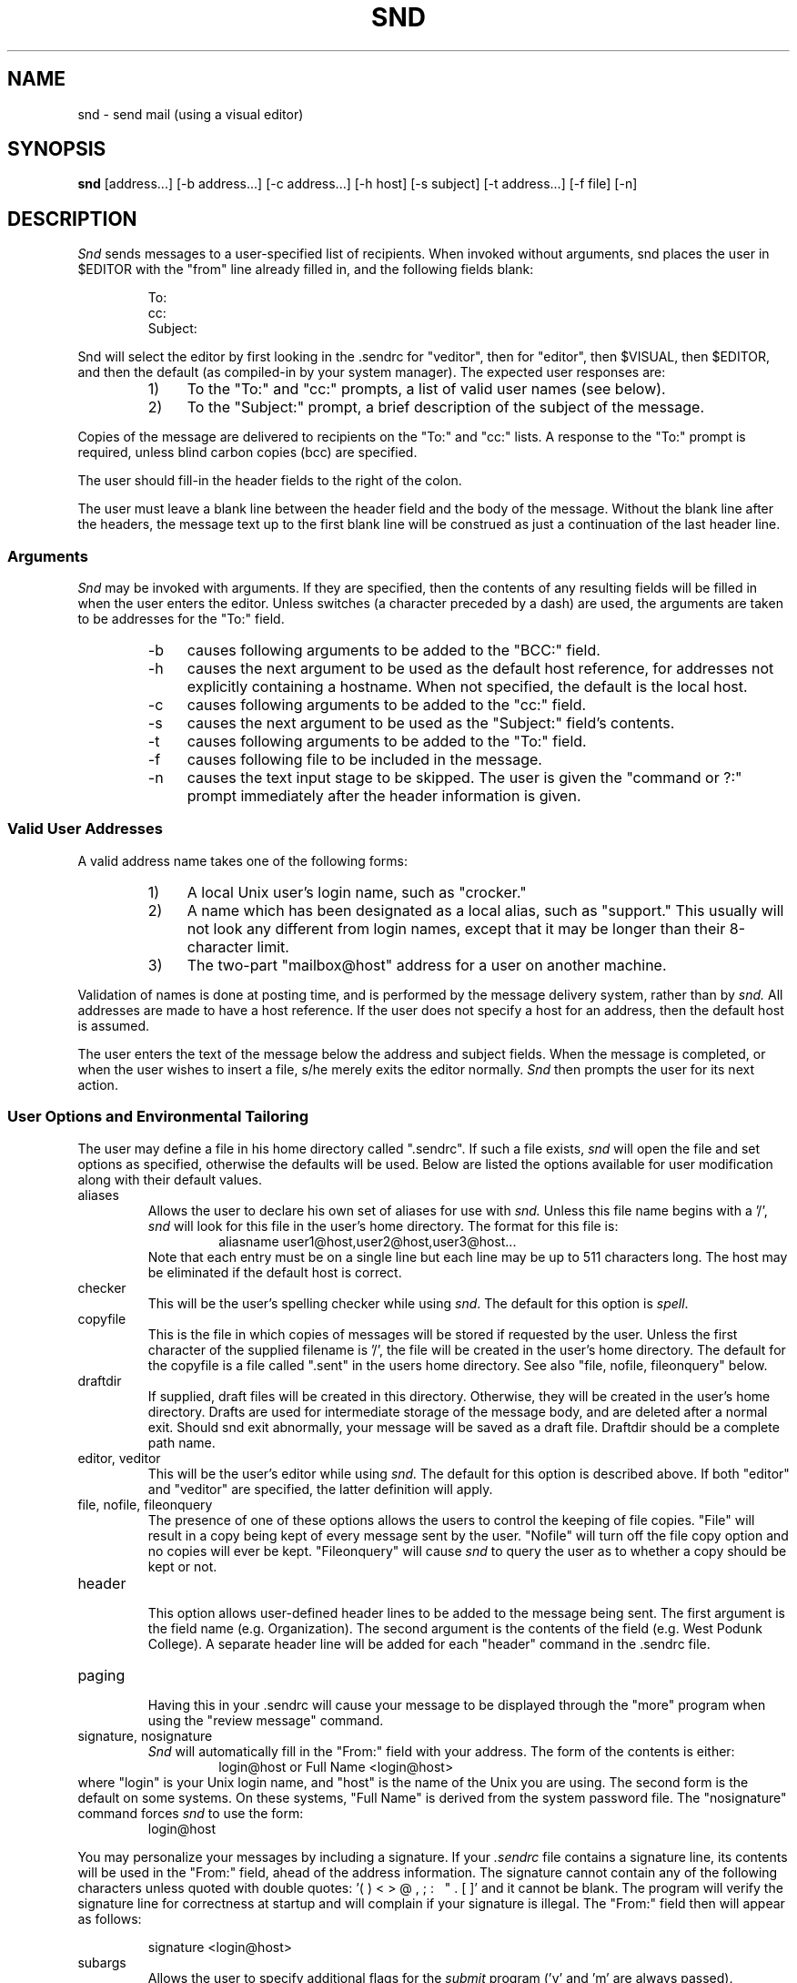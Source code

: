 .TH SND 1 "01/29/86"
.SH NAME
snd \- send mail (using a visual editor)
.SH SYNOPSIS
.B snd
[address\.\.\.] [\-b\ address\.\.\.] [\-c\ address\.\.\.] [\-h\ host]
[\-s\ subject] [\-t\ address\.\.\.] [\-f\ file] [\-n]
.SH DESCRIPTION
.PP
.I Snd
sends messages to a user-specified list of recipients.
When invoked without arguments, snd places the user in $EDITOR with 
the "from" line already filled in, and the following fields blank:
.sp 1
.RS
.nf
To:
cc:
Subject:
.fi
.sp 1
.RE
Snd will select the editor by first looking in the .sendrc for "veditor", then
for "editor", then $VISUAL, then $EDITOR, and then the default (as
compiled-in by your system manager).
The expected user responses are:
.RS
.IP "1)" 4
To the "To:" and "cc:" prompts,
a list of valid user names (see below).
.IP "2)" 4
To the "Subject:" prompt,
a brief description of the subject of the message.
.RE
.PP
Copies of the message are delivered to recipients on
the "To:" and "cc:" lists.
A response to the "To:" prompt is required, unless blind carbon
copies (bcc) are specified.
.PP
The user should fill-in the header fields to the right of the colon.
.PP
The user must leave a blank line between the header field and the body
of the message.  Without the blank line after the headers, the message
text up to the first blank line will be construed as just a continuation
of the last header line.  
.sp
.SS Arguments
.PP
.I "Snd"
may be invoked with arguments.
If they are specified, then the
contents of any resulting fields will be filled in when the user enters the
editor.
Unless switches (a character preceded by a dash) are used, the
arguments are taken to be addresses for the "To:" field.
.RS
.IP "\-b" 4
causes following arguments to be added to the "BCC:" field.
.IP "\-h" 4
causes the next argument to be used as the default host reference,
for addresses not explicitly containing a hostname.  When not
specified, the default is the local host.
.IP "\-c" 4
causes following arguments to be added to the "cc:" field.
.IP "\-s" 4
causes the next argument to be used as
the "Subject:" field's contents.
.IP "\-t" 4
causes following arguments to be added to the "To:" field.
.IP "\-f" 4
causes following file to be included in the message.
.IP "\-n" 4
causes the text input stage to be skipped.  The user is given 
the "command or ?:" prompt immediately after the header information is given.
.RE
.sp
.SS "Valid User Addresses"
.PP
A valid address name takes one of the following forms:
.RS
.IP "1)" 4
A local Unix user's login name, such as "crocker."
.IP "2)" 4
A name which has been designated as a local alias, such as "support."
This usually will not look any different from login names, except
that it may be longer than their 8-character limit.
.IP "3)" 4
The two-part "mailbox@host" address for a user on another machine.
.RE
.PP
Validation of names is done at posting time, and is performed
by the message delivery system, rather than by
.I "snd."
All addresses
are made to have a host reference.  If the user does not specify
a host for an address, then the default host is assumed.
.PP
The user enters the text of the message below the address and subject fields.
When the message is completed, or when the user wishes to insert
a file, s/he merely exits the editor normally.
.I Snd
then prompts the user for its next action.
.sp
.SS "User Options and Environmental Tailoring"
.PP
The user may define a file in his home directory called ".sendrc".  If such a
file exists,
.I "snd"
will open the file and set options as specified,
otherwise the defaults will be used. Below are listed the options available
for user modification along with their default values.
.sp 2
.IP "aliases"
.RS
Allows the user to declare his own set of aliases for use with
.I "snd."
Unless this file name begins with a '/', 
.I snd
will look for this file in the user's home directory.
The format for this file is:
.RS
aliasname  user1@host,user2@host,user3@host...
.RE
Note that each entry must be on a single line but each line may be
up to 511 characters long.  The host may be eliminated if the default
host is correct.
.RE
.IP "checker"
.RS
This will be the user's spelling checker while using \fIsnd\fR.  The default
for this option is \fIspell\fR.
.RE
.IP "copyfile"
.RS
This is the file in which copies of messages will be stored if
requested by the user. Unless the first character of the supplied
filename is '/', the file will be created in the user's home
directory. The default for the copyfile is a file
called ".sent" in the users home directory.
See also 
"file, nofile, fileonquery" below.
.RE
.IP "draftdir"
.RS
If supplied, draft files will be created in this directory.
Otherwise, they will be created in the user's home directory.  
Drafts are used for intermediate storage of the message body, and are
deleted after a normal exit.  Should snd exit abnormally, your message
will be saved as a draft file.
Draftdir should be a complete path name.
.RE
.IP "editor, veditor"
.RS
This will be the user's editor while using
.I "snd."
The default for this option is described above.  If both "editor" and "veditor"
are specified, the latter definition will apply.
.RE 
.IP "file, nofile, fileonquery"
.RS
The presence of one of these options allows the users to control
the keeping of file copies. 
"File"
will result in a copy being kept of every
message sent by the user. 
"Nofile" 
will turn off the file copy
option and no copies will ever be kept.
"Fileonquery"
will cause
.I "snd"
to query the user as to whether a copy should be kept or not.
.RE
.IP "header"
.RS
This option allows user-defined header lines to be added to the message being
sent.  The first argument is the field name (e.g. Organization).  The second
argument is the contents of the field (e.g. West Podunk College).  A separate
header line will be added for each "header" command in the .sendrc file.
.RE
.IP "paging"
.RS
Having this in your .sendrc will cause your message to be displayed through
the "more" program when using the "review message" command.
.RE
.IP "signature, nosignature"
.RS
.I "Snd"
will automatically fill in the "From:" field with your address.  The
form of the contents is either:
.RS
login@host  or  Full Name <login@host>
.RE
.RE
where "login" is your Unix login name, and "host"
is the name of the Unix you are using.  The second form is the default on
some systems.  On these systems, "Full Name" is derived from the system
password file.  The "nosignature" command forces \fIsnd\fR to use the form:
.RS
login@host
.RE
.PP
You may personalize your messages by including a signature.  If
your 
.I ".sendrc"
file contains a signature line, its contents
will be used in the "From:" field, ahead of the address information.
The signature cannot contain any of the following characters
unless quoted with double quotes: '( ) < > @ , ; : \ \ " . [ ]' 
and it cannot be blank.
The program will verify the signature line for correctness at startup
and will complain if your signature is illegal.
The "From:" field then will appear as follows:
.RS
.sp
signature <login@host>
.RE
.IP "subargs"
.RS
Allows the user to specify additional flags for the \fIsubmit\fR program
('v' and 'm' are always passed). Probably not for general use.
.RE
.sp
.PP
The format for a typical
.I ".sendrc"
profile is shown below:
.RS
.nf

copyfile sent_mail
draftdir /usr/joe/.drafts
signature Joe Foobar
subargs w
editor gemacs
fileonquery
aliases joes_aliases
header Organization "West Podunk College"
.fi
.RE
.SS "Commands"
.PP
.I "snd"
commands must be followed by a carriage return.
Only enough of a command to make it unique need be typed.
The following are valid commands:
.IP "?"
.br
displays a list of
.I "snd's"
commands.
.IP "bcc"
.br
prompts for addresses for the "BCC:" Blind carbon copies field.
If any addresses are specified for Blind carbon copies, 
they receive a slightly different message than those listed in
"To:" or "cc:".  Their copy has a header component named "BCC:"; its
contents are the string "(Private)".
If the message had no "To:" addresses, then the
"To:" field will contain the string "list:" and there will be no
BCC field.  In addition, the "To:" and "cc:" fieldnames are modified to prevent
recipients from
automatically replying to
anyone in the "To:" or "cc:" fields.
.RS
.IP
NOTE: If a message has normal and BCC recipients and there is an error
with a BCC address, the normal addresses will have been processed,
and the copy of their message sent, before the BCC address error
is detected.
.RE
.IP "quit"
.br
exits the
.I "snd"
program.
If the user has not yet sent the message, the user is asked
to confirm the action.
A "yes" (or 'y') is required, followed by a <CR>, or the command will
be aborted and the user returned to the "Command or ?:" prompt.
.IP "bye"
.br
same as "quit".
.IP "check spelling"
.br
will invoke the spelling checker with the draft filename as the argument
to the checker program.  (See "checker" user option above.)
.IP "ed"
.br
will invoke the user's editor 
and read in the user's headers, and message body for editing. (See "editor" 
user option above.)
.IP "file"
.br
indicates the user wishes to append a file to the end of the message body.
.I "Snd"
will prompt for file name.
.IP "post"
.br
same as "send".
.IP "review message"
.br
retypes message in its current form.  If "paging" is specified in the .sendrc,
then the draft will be displayed via the "more" program.
.IP "send"
.br
posts the message to the message delivery system.
The message is delivered immediately to local users and queued for later
delivery to non-local users.
The sender is informed of the posting disposition of the message.
Each address
is listed and followed by its status, indicating that the
address is ok, or that there was a problem.
.RS
.PP
If all addresses are valid, the sender is then informed that the message
has successfully been posted for delivery.
If any addresses are found to be invalid, the remaining addresses are
still checked, but submission is aborted.  The user
is returned to command input,
so that he may change the addresses and make them legal.
.RE
.IP "set"
.br
allows the user to check the current values of option variables. If followed
by arguments, allows the user to change the current setting of variables.
The changed value lasts only for the current invocation of 
.I "snd."
.IP "program run"
.br
allows the user to give a shell command.
.I "Snd"
prompts for program.
The user's response is passed to the shell.
Control is returned to
.I "snd"
when the command has been executed.
.IP "CTRL-D"
.br
same as "quit"
.SH FILES
.IP "<login directory>/.sendrc" 38
user options
.IP "<login directory>/aliases" 38
user supplied alias file
.IP "<login directory>/.sent" 38
sent messages
.IP "<login directory>/drft.XXXXXX" 38
body of current message
.SH "SEE ALSO"
v6mail(1), msg(1), resend(1), send(1)
.SH DIAGNOSTICS
All diagnostic messages are intended to be self explanatory.
